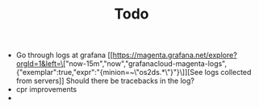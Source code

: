 #+TITLE: Todo

- Go through logs at grafana
  [[https://magenta.grafana.net/explore?orgId=1&left=\["now-15m","now","grafanacloud-magenta-logs",{"exemplar":true,"expr":"{minion=~\"os2ds.*\"}"}\]][See logs collected from servers]]
  Should there be tracebacks in the log?
- cpr improvements
-
